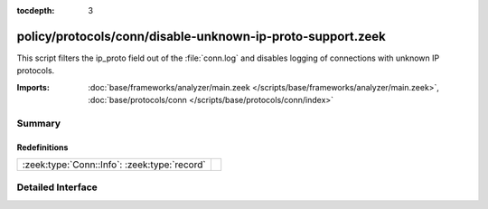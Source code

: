 :tocdepth: 3

policy/protocols/conn/disable-unknown-ip-proto-support.zeek
===========================================================

This script filters the ip_proto field out of the :file:`conn.log` and disables
logging of connections with unknown IP protocols.

:Imports: :doc:`base/frameworks/analyzer/main.zeek </scripts/base/frameworks/analyzer/main.zeek>`, :doc:`base/protocols/conn </scripts/base/protocols/conn/index>`

Summary
~~~~~~~
Redefinitions
#############
============================================ =
:zeek:type:`Conn::Info`: :zeek:type:`record` 
============================================ =


Detailed Interface
~~~~~~~~~~~~~~~~~~

